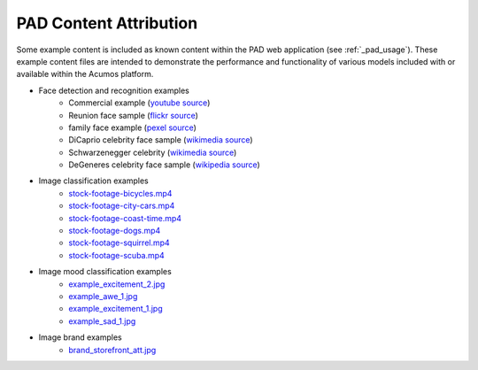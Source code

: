 .. ===============LICENSE_START=======================================================
.. Acumos CC-BY-4.0
.. ===================================================================================
.. Copyright (C) 2017-2019 AT&T Intellectual Property & Tech Mahindra. All rights reserved.
.. ===================================================================================
.. This Acumos documentation file is distributed by AT&T and Tech Mahindra
.. under the Creative Commons Attribution 4.0 International License (the "License");
.. you may not use this file except in compliance with the License.
.. You may obtain a copy of the License at
..
..      http://creativecommons.org/licenses/by/4.0
..
.. This file is distributed on an "AS IS" BASIS,
.. WITHOUT WARRANTIES OR CONDITIONS OF ANY KIND, either express or implied.
.. See the License for the specific language governing permissions and
.. limitations under the License.
.. ===============LICENSE_END=========================================================

.. _pad_copyright:

=======================
PAD Content Attribution
=======================

Some example content is included as known content within the PAD web application 
(see :ref:`_pad_usage`).  These
example content files are intended to demonstrate the performance and functionality of 
various models included with or available within the Acumos platform.

* Face detection and recognition examples
    -  Commercial example (`youtube source <https://www.youtube.com/watch?v=34KfCNapnUg>`__)
    -  Reunion face sample  (`flickr source <https://flic.kr/p/bEgYbs>`__)
    -  family face example (`pexel source <https://www.pexels.com/photo/adult-affection-beautiful-beauty-265764/>`__)
    -  DiCaprio celebrity face sample (`wikimedia source <https://en.wikipedia.org/wiki/Celebrity#/media/File:Leonardo_DiCaprio_visited_Goddard_Saturday_to_discuss_Earth_science_with_Piers_Sellers_(26105091624)_cropped.jpg>`__)
    -  Schwarzenegger celebrity (`wikimedia source <https://upload.wikimedia.org/wikipedia/commons/thumb/0/0f/A._Schwarzenegger.jpg/220px-A._Schwarzenegger.jpg>`__)
    -  DeGeneres celebrity face sample (`wikipedia source <https://en.wikipedia.org/wiki/Ellen_DeGeneres#/media/File:Ellen_DeGeneres-2009.jpg>`__)

* Image classification examples
    - `stock-footage-bicycles.mp4 <https://videos.pexels.com/videos/mountain-bikers-during-daytime-857083>`_
    - `stock-footage-city-cars.mp4 <https://videos.pexels.com/videos/cars-on-the-road-854745>`_
    - `stock-footage-coast-time.mp4 <https://videos.pexels.com/videos/sunset-by-the-sea-857056>`_
    - `stock-footage-dogs.mp4 <https://videos.pexels.com/videos/dogs-playing-853846>`_
    - `stock-footage-squirrel.mp4 <https://videos.pexels.com/videos/squirrel-eating-855213>`_
    - `stock-footage-scuba.mp4 <https://videos.pexels.com/videos/paddle-surfing-and-scuba-diving-video-854387>`_

* Image mood classification examples
    -  `example_excitement_2.jpg <https://www.pexels.com/photo/red-green-hot-air-balloon-during-daytime-51377/>`__
    -  `example_awe_1.jpg <https://www.pexels.com/photo/art-beach-beautiful-clouds-269583/>`__
    -  `example_excitement_1.jpg <https://www.pexels.com/photo/sea-man-person-holiday-6557/>`__
    -  `example_sad_1.jpg <https://www.pexels.com/photo/burial-cemetery-countryside-cross-116909/>`__

* Image brand examples
    -  `brand_storefront_att.jpg <https://flic.kr/p/nuBnvf/>`__




